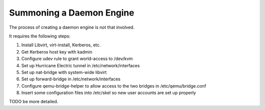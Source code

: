 Summoning a Daemon Engine
================================================================================

The process of creating a daemon engine is not that involved.

It requires the following steps:

1. Install Libvirt, virt-install, Kerberos, etc.
2. Get Kerberos host key with kadmin
3. Configure udev rule to grant world-access to /dev/kvm
4. Set up Hurricane Electric tunnel in /etc/network/interfaces
5. Set up nat-bridge with system-wide libvirt
6. Set up forward-bridge in /etc/network/interfaces
7. Configure qemu-bridge-helper to allow access to the two bridges in /etc/qemu/bridge.conf
8. Insert some configuration files into /etc/skel so new user accounts are set up properly

TODO be more detailed.
